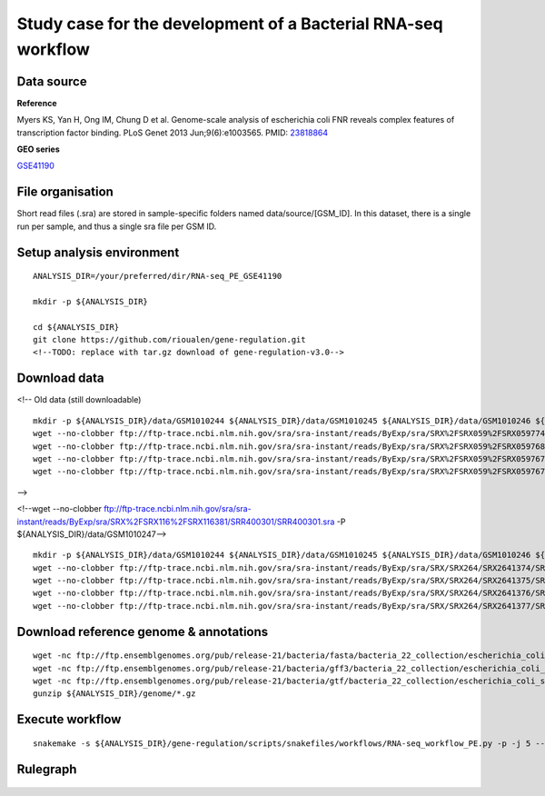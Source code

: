 Study case for the development of a Bacterial RNA-seq workflow
==============================================================

Data source
-----------

**Reference**

Myers KS, Yan H, Ong IM, Chung D et al. Genome-scale analysis of
escherichia coli FNR reveals complex features of transcription factor
binding. PLoS Genet 2013 Jun;9(6):e1003565. PMID:
`23818864 <http://www.ncbi.nlm.nih.gov/pubmed/23818864>`__

**GEO series**

`GSE41190 <http://www.ncbi.nlm.nih.gov/geo/query/acc.cgi?acc=GSE41190>`__

File organisation
-----------------

Short read files (.sra) are stored in sample-specific folders named
data/source/[GSM\_ID]. In this dataset, there is a single run per
sample, and thus a single sra file per GSM ID.

Setup analysis environment
--------------------------

::

    ANALYSIS_DIR=/your/preferred/dir/RNA-seq_PE_GSE41190

    mkdir -p ${ANALYSIS_DIR}

    cd ${ANALYSIS_DIR}
    git clone https://github.com/rioualen/gene-regulation.git 
    <!--TODO: replace with tar.gz download of gene-regulation-v3.0-->

Download data
-------------

<!-- Old data (still downloadable)

::

    mkdir -p ${ANALYSIS_DIR}/data/GSM1010244 ${ANALYSIS_DIR}/data/GSM1010245 ${ANALYSIS_DIR}/data/GSM1010246 ${ANALYSIS_DIR}/data/GSM1010247
    wget --no-clobber ftp://ftp-trace.ncbi.nlm.nih.gov/sra/sra-instant/reads/ByExp/sra/SRX%2FSRX059%2FSRX059774/SRR191809/SRR191809.sra -P ${ANALYSIS_DIR}/data/GSM1010244
    wget --no-clobber ftp://ftp-trace.ncbi.nlm.nih.gov/sra/sra-instant/reads/ByExp/sra/SRX%2FSRX059%2FSRX059768/SRR191805/SRR191805.sra -P ${ANALYSIS_DIR}/data/GSM1010245
    wget --no-clobber ftp://ftp-trace.ncbi.nlm.nih.gov/sra/sra-instant/reads/ByExp/sra/SRX%2FSRX059%2FSRX059767/SRR191812/SRR191812.sra -P ${ANALYSIS_DIR}/data/GSM1010246
    wget --no-clobber ftp://ftp-trace.ncbi.nlm.nih.gov/sra/sra-instant/reads/ByExp/sra/SRX%2FSRX059%2FSRX059767/SRR191812/SRR191812.sra -P ${ANALYSIS_DIR}/data/GSM1010247

-->

.. raw:: html

   <!--Note: sample GSM1010247 is oddly formatted, so for we use a trick to run the workflow, by duplicating GSM1010245-->

<!--wget --no-clobber
ftp://ftp-trace.ncbi.nlm.nih.gov/sra/sra-instant/reads/ByExp/sra/SRX%2FSRX116%2FSRX116381/SRR400301/SRR400301.sra
-P ${ANALYSIS\_DIR}/data/GSM1010247-->

::

    mkdir -p ${ANALYSIS_DIR}/data/GSM1010244 ${ANALYSIS_DIR}/data/GSM1010245 ${ANALYSIS_DIR}/data/GSM1010246 ${ANALYSIS_DIR}/data/GSM1010247
    wget --no-clobber ftp://ftp-trace.ncbi.nlm.nih.gov/sra/sra-instant/reads/ByExp/sra/SRX/SRX264/SRX2641374/SRR5344681/SRR5344681.sra -P ${ANALYSIS_DIR}/data/GSM1010244
    wget --no-clobber ftp://ftp-trace.ncbi.nlm.nih.gov/sra/sra-instant/reads/ByExp/sra/SRX/SRX264/SRX2641375/SRR5344682/SRR5344682.sra -P ${ANALYSIS_DIR}/data/GSM1010245
    wget --no-clobber ftp://ftp-trace.ncbi.nlm.nih.gov/sra/sra-instant/reads/ByExp/sra/SRX/SRX264/SRX2641376/SRR5344683/SRR5344683.sra -P ${ANALYSIS_DIR}/data/GSM1010246
    wget --no-clobber ftp://ftp-trace.ncbi.nlm.nih.gov/sra/sra-instant/reads/ByExp/sra/SRX/SRX264/SRX2641377/SRR5344684/SRR5344684.sra -P ${ANALYSIS_DIR}/data/GSM1010247

Download reference genome & annotations
---------------------------------------

::

    wget -nc ftp://ftp.ensemblgenomes.org/pub/release-21/bacteria/fasta/bacteria_22_collection/escherichia_coli_str_k_12_substr_mg1655/dna/Escherichia_coli_str_k_12_substr_mg1655.GCA_000005845.1.21.dna.genome.fa.gz -P ${ANALYSIS_DIR}/genome
    wget -nc ftp://ftp.ensemblgenomes.org/pub/release-21/bacteria/gff3/bacteria_22_collection/escherichia_coli_str_k_12_substr_mg1655/Escherichia_coli_str_k_12_substr_mg1655.GCA_000005845.1.21.gff3.gz -P ${ANALYSIS_DIR}/genome
    wget -nc ftp://ftp.ensemblgenomes.org/pub/release-21/bacteria/gtf/bacteria_22_collection/escherichia_coli_str_k_12_substr_mg1655/Escherichia_coli_str_k_12_substr_mg1655.GCA_000005845.1.21.gtf.gz -P ${ANALYSIS_DIR}/genome
    gunzip ${ANALYSIS_DIR}/genome/*.gz

Execute workflow
----------------

::

    snakemake -s ${ANALYSIS_DIR}/gene-regulation/scripts/snakefiles/workflows/RNA-seq_workflow_PE.py -p -j 5 --configfile ${ANALYSIS_DIR}/gene-regulation/examples/RNA-seq_PE_GSE41190/config.yml

Rulegraph
---------

.. figure:: rulegraph.png
   :alt: 
